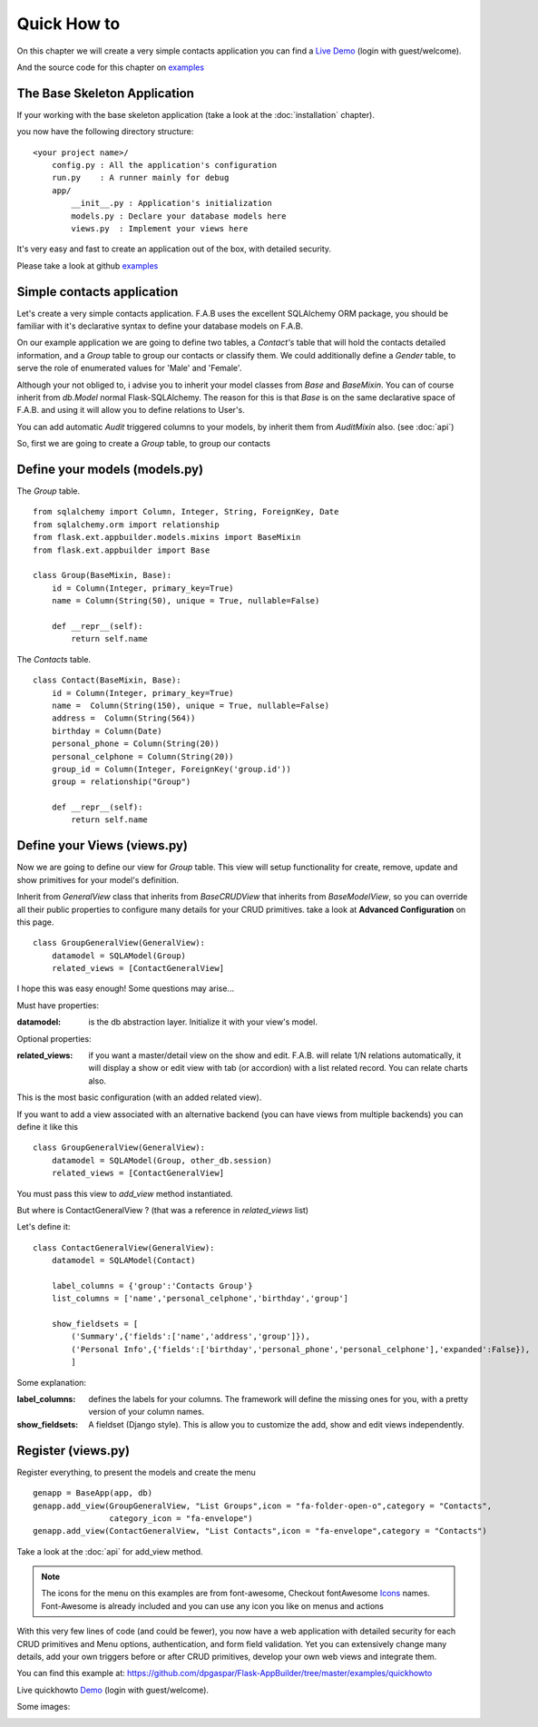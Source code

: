 Quick How to
============

On this chapter we will create a very simple contacts application you can find a
`Live Demo <http://flaskappbuilder.pythonanywhere.com/>`_ (login with guest/welcome).

And the source code for this chapter on
`examples <https://github.com/dpgaspar/Flask-AppBuilder/tree/master/examples/quickhowto>`_

The Base Skeleton Application
-----------------------------

If your working with the base skeleton application (take a look at the :doc:`installation` chapter).

you now have the following directory structure::

    <your project name>/
        config.py : All the application's configuration
        run.py    : A runner mainly for debug
        app/
            __init__.py : Application's initialization
            models.py : Declare your database models here
            views.py  : Implement your views here

    
It's very easy and fast to create an application out of the box, with detailed security.

Please take a look at github `examples <https://github.com/dpgaspar/Flask-AppBuilder/tree/master/examples>`_


Simple contacts application
---------------------------

Let's create a very simple contacts application.
F.A.B uses the excellent SQLAlchemy ORM package,
you should be familiar with it's declarative syntax to define your database models on F.A.B.

On our example application we are going to define two tables,
a *Contact's* table that will hold the contacts detailed information,
and a *Group* table to group our contacts or classify them.
We could additionally define a *Gender* table, to serve the role of enumerated values for 'Male' and 'Female'.

Although your not obliged to, i advise you to inherit your model classes from *Base* and *BaseMixin*.
You can of course inherit from *db.Model* normal Flask-SQLAlchemy.
The reason for this is that *Base* is on the same declarative space of F.A.B.
and using it will allow you to define relations to User's.

You can add automatic *Audit* triggered columns to your models, by inherit them from *AuditMixin* also. (see :doc:`api`)

So, first we are going to create a *Group* table, to group our contacts

Define your models (models.py)
------------------------------

The *Group* table.

::

    from sqlalchemy import Column, Integer, String, ForeignKey, Date
    from sqlalchemy.orm import relationship
    from flask.ext.appbuilder.models.mixins import BaseMixin
    from flask.ext.appbuilder import Base

    class Group(BaseMixin, Base):
        id = Column(Integer, primary_key=True)
        name = Column(String(50), unique = True, nullable=False)

        def __repr__(self):
            return self.name

The *Contacts* table.

::

	class Contact(BaseMixin, Base):
	    id = Column(Integer, primary_key=True)
	    name =  Column(String(150), unique = True, nullable=False)
	    address =  Column(String(564))
	    birthday = Column(Date)
	    personal_phone = Column(String(20))
	    personal_celphone = Column(String(20))
	    group_id = Column(Integer, ForeignKey('group.id'))
	    group = relationship("Group")	
	    
	    def __repr__(self):
                return self.name


Define your Views (views.py)
----------------------------

Now we are going to define our view for *Group* table.
This view will setup functionality for create, remove, update and show primitives for your model's definition.

Inherit from *GeneralView* class that inherits from *BaseCRUDView* that inherits from *BaseModelView*,
so you can override all their public properties to configure many details for your CRUD primitives.
take a look at **Advanced Configuration** on this page.

::

    class GroupGeneralView(GeneralView):
        datamodel = SQLAModel(Group)
        related_views = [ContactGeneralView]


I hope this was easy enough! Some questions may arise...

Must have properties:

:datamodel: is the db abstraction layer. Initialize it with your view's model.

Optional properties:

:related_views: if you want a master/detail view on the show and edit. F.A.B.
    will relate 1/N relations automatically, it will display a show or edit view with tab (or accordion) with a list related record. You can relate charts also.

This is the most basic configuration (with an added related view).

If you want to add a view associated with an alternative backend (you can have views from multiple backends)
you can define it like this

::

    class GroupGeneralView(GeneralView):
        datamodel = SQLAModel(Group, other_db.session)
        related_views = [ContactGeneralView]

You must pass this view to *add_view* method instantiated.

But where is ContactGeneralView ? (that was a reference in *related_views* list) 

Let's define it::

    class ContactGeneralView(GeneralView):
        datamodel = SQLAModel(Contact)

        label_columns = {'group':'Contacts Group'}
        list_columns = ['name','personal_celphone','birthday','group']

        show_fieldsets = [
            ('Summary',{'fields':['name','address','group']}),
            ('Personal Info',{'fields':['birthday','personal_phone','personal_celphone'],'expanded':False}),
            ]

Some explanation:

:label_columns: defines the labels for your columns. The framework will define the missing ones for you, with a pretty version of your column names.
:show_fieldsets: A fieldset (Django style). This is allow you to customize the add, show and edit views independently.


Register (views.py)
-------------------

Register everything, to present the models and create the menu

::

        genapp = BaseApp(app, db)
        genapp.add_view(GroupGeneralView, "List Groups",icon = "fa-folder-open-o",category = "Contacts",
                        category_icon = "fa-envelope")
        genapp.add_view(ContactGeneralView, "List Contacts",icon = "fa-envelope",category = "Contacts")

Take a look at the :doc:`api` for add_view method.

.. note::
	The icons for the menu on this examples are from font-awesome, Checkout fontAwesome `Icons <http://fontawesome.io/icons/>`_ names. Font-Awesome is already included and you can use any icon you like on menus and actions
	
With this very few lines of code (and could be fewer), you now have a web application with detailed security for each CRUD primitives and Menu options, authentication, and form field validation. Yet you can extensively change many details, add your own triggers before or after CRUD primitives, develop your own web views and integrate them.


You can find this example at: https://github.com/dpgaspar/Flask-AppBuilder/tree/master/examples/quickhowto

Live quickhowto `Demo <http://flaskappbuilder.pythonanywhere.com/>`_ (login with guest/welcome).

Some images:

.. image:: ./images/login_db.png
    :width: 100%

.. image:: ./images/group_list.png
    :width: 100%

.. image:: ./images/contact_list.png
    :width: 100%

